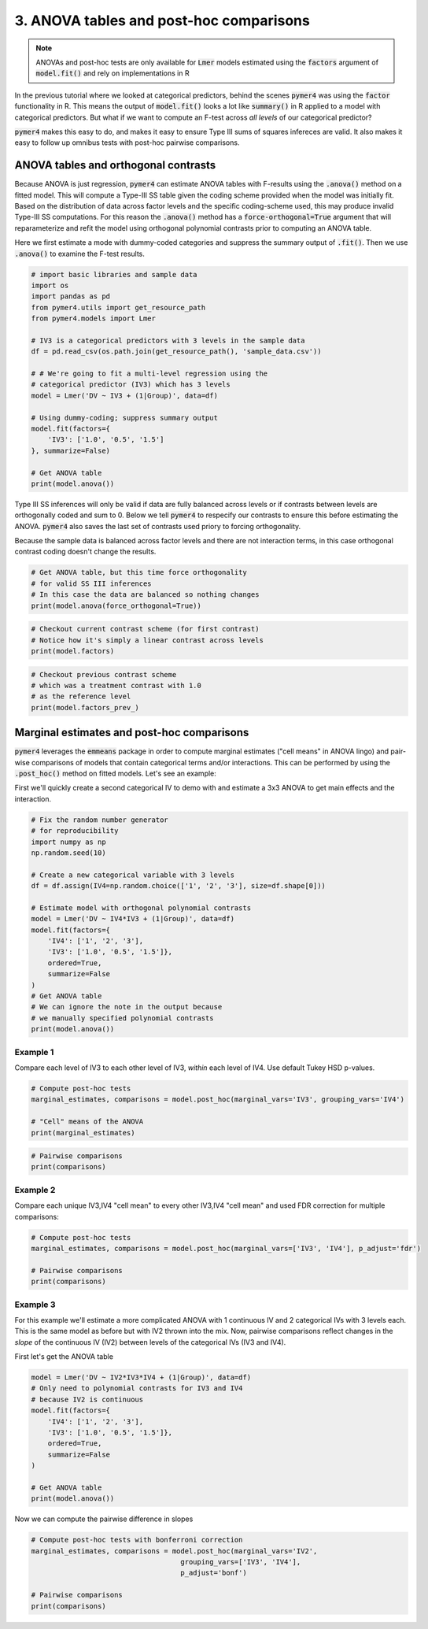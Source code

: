 .. only:: html

    .. note::
        :class: sphx-glr-download-link-note

        Click :ref:`here <sphx_glr_download_auto_examples_example_03_posthoc.py>`     to download the full example code
    .. rst-class:: sphx-glr-example-title

    .. _sphx_glr_auto_examples_example_03_posthoc.py:


3. ANOVA tables and post-hoc comparisons
========================================

.. note::
  ANOVAs and post-hoc tests are only available for :code:`Lmer` models estimated using the :code:`factors` argument of :code:`model.fit()` and rely on implementations in R

In the previous tutorial where we looked at categorical predictors, behind the scenes :code:`pymer4` was using the :code:`factor` functionality in R. This means the output of :code:`model.fit()` looks a lot like :code:`summary()` in R applied to a model with categorical predictors. But what if we want to compute an F-test across *all levels* of our categorical predictor? 

:code:`pymer4` makes this easy to do, and makes it easy to ensure Type III sums of squares infereces are valid. It also makes it easy to follow up omnibus tests with post-hoc pairwise comparisons. 

ANOVA tables and orthogonal contrasts
-------------------------------------
Because ANOVA is just regression, :code:`pymer4` can estimate ANOVA tables with F-results using the :code:`.anova()` method on a fitted model. This will compute a Type-III SS table given the coding scheme provided when the model was initially fit. Based on the distribution of data across factor levels and the specific coding-scheme used, this may produce invalid Type-III SS computations. For this reason the :code:`.anova()` method has a :code:`force-orthogonal=True` argument that will reparameterize and refit the model using orthogonal polynomial contrasts prior to computing an ANOVA table.

Here we first estimate a mode with dummy-coded categories and suppress the summary output of :code:`.fit()`. Then we use :code:`.anova()` to examine the F-test results. 


.. code-block:: default


    # import basic libraries and sample data
    import os
    import pandas as pd
    from pymer4.utils import get_resource_path
    from pymer4.models import Lmer

    # IV3 is a categorical predictors with 3 levels in the sample data
    df = pd.read_csv(os.path.join(get_resource_path(), 'sample_data.csv'))

    # # We're going to fit a multi-level regression using the 
    # categorical predictor (IV3) which has 3 levels
    model = Lmer('DV ~ IV3 + (1|Group)', data=df)

    # Using dummy-coding; suppress summary output
    model.fit(factors={
        'IV3': ['1.0', '0.5', '1.5']
    }, summarize=False)

    # Get ANOVA table
    print(model.anova())





.. rst-class:: sphx-glr-script-out

 Out:

 .. code-block:: none

    SS Type III Analysis of Variance Table with Satterthwaite approximated degrees of freedom:
    (NOTE: Using original model contrasts, orthogonality not guaranteed)
                SS           MS  NumDF  DenomDF    F-stat     P-val Sig
    0  2359.778135  1179.889067      2    515.0  5.296284  0.005287  **




Type III SS inferences will only be valid if data are fully balanced across levels or if contrasts between levels are orthogonally coded and sum to 0. Below we tell :code:`pymer4` to respecify our contrasts to ensure this before estimating the ANOVA. :code:`pymer4` also saves the last set of contrasts used priory to forcing orthogonality. 

Because the sample data is balanced across factor levels and there are not interaction terms, in this case orthogonal contrast coding doesn't change the results.


.. code-block:: default


    # Get ANOVA table, but this time force orthogonality 
    # for valid SS III inferences
    # In this case the data are balanced so nothing changes
    print(model.anova(force_orthogonal=True))





.. rst-class:: sphx-glr-script-out

 Out:

 .. code-block:: none

    SS Type III Analysis of Variance Table with Satterthwaite approximated degrees of freedom:
    (NOTE: Model refit with orthogonal polynomial contrasts)
                SS           MS  NumDF     DenomDF    F-stat     P-val Sig
    0  2359.778135  1179.889067      2  515.000001  5.296284  0.005287  **





.. code-block:: default


    # Checkout current contrast scheme (for first contrast)
    # Notice how it's simply a linear contrast across levels
    print(model.factors) 





.. rst-class:: sphx-glr-script-out

 Out:

 .. code-block:: none

    {'IV3': ['0.5', '1.0', '1.5']}





.. code-block:: default


    # Checkout previous contrast scheme 
    # which was a treatment contrast with 1.0
    # as the reference level
    print(model.factors_prev_)





.. rst-class:: sphx-glr-script-out

 Out:

 .. code-block:: none

    {'IV3': ['1.0', '0.5', '1.5']}




Marginal estimates and post-hoc comparisons
-------------------------------------------
:code:`pymer4` leverages the :code:`emmeans` package in order to compute marginal estimates ("cell means" in ANOVA lingo) and pair-wise comparisons of models that contain categorical terms and/or interactions. This can be performed by using the :code:`.post_hoc()` method on fitted models. Let's see an example: 

First we'll quickly create a second categorical IV to demo with and estimate a 3x3 ANOVA to get main effects and the interaction.


.. code-block:: default


    # Fix the random number generator 
    # for reproducibility
    import numpy as np
    np.random.seed(10)

    # Create a new categorical variable with 3 levels
    df = df.assign(IV4=np.random.choice(['1', '2', '3'], size=df.shape[0]))

    # Estimate model with orthogonal polynomial contrasts
    model = Lmer('DV ~ IV4*IV3 + (1|Group)', data=df)
    model.fit(factors={
        'IV4': ['1', '2', '3'],
        'IV3': ['1.0', '0.5', '1.5']},
        ordered=True,
        summarize=False
    )
    # Get ANOVA table
    # We can ignore the note in the output because
    # we manually specified polynomial contrasts
    print(model.anova())





.. rst-class:: sphx-glr-script-out

 Out:

 .. code-block:: none

    SS Type III Analysis of Variance Table with Satterthwaite approximated degrees of freedom:
    (NOTE: Using original model contrasts, orthogonality not guaranteed)
                SS           MS  NumDF     DenomDF    F-stat     P-val Sig
    0   449.771051   224.885525      2  510.897775  1.006943  0.366058    
    1  2486.124318  1243.062159      2  508.993080  5.565910  0.004063  **
    2   553.852530   138.463132      4  511.073624  0.619980  0.648444    




Example 1
~~~~~~~~~
Compare each level of IV3 to each other level of IV3, *within* each level of IV4. Use default Tukey HSD p-values.


.. code-block:: default


    # Compute post-hoc tests
    marginal_estimates, comparisons = model.post_hoc(marginal_vars='IV3', grouping_vars='IV4')

    # "Cell" means of the ANOVA
    print(marginal_estimates)





.. rst-class:: sphx-glr-script-out

 Out:

 .. code-block:: none

    P-values adjusted by tukey method for family of 3 estimates
       IV3 IV4  Estimate  2.5_ci  97.5_ci     SE      DF
    0  1.0   1    42.554  31.788   53.320  4.398  68.140
    1  0.5   1    45.455  34.648   56.263  4.417  69.299
    2  1.5   1    40.904  30.219   51.589  4.361  65.943
    3  1.0   2    42.092  31.308   52.875  4.406  68.609
    4  0.5   2    41.495  30.860   52.130  4.339  64.626
    5  1.5   2    38.786  27.961   49.611  4.425  69.746
    6  1.0   3    43.424  32.769   54.079  4.348  65.149
    7  0.5   3    46.008  35.276   56.739  4.383  67.208
    8  1.5   3    38.119  27.402   48.836  4.376  66.801





.. code-block:: default


    # Pairwise comparisons
    print(comparisons)





.. rst-class:: sphx-glr-script-out

 Out:

 .. code-block:: none

        Contrast IV4  Estimate  2.5_ci  97.5_ci     SE       DF  T-stat  P-val Sig
    0  1.0 - 0.5   1    -2.901  -9.523    3.721  2.817  510.016  -1.030  0.558    
    1  1.0 - 1.5   1     1.650  -4.750    8.050  2.723  510.137   0.606  0.817    
    2  0.5 - 1.5   1     4.552  -1.951   11.054  2.766  510.267   1.645  0.228    
    3  1.0 - 0.5   2     0.596  -5.749    6.942  2.700  510.249   0.221  0.973    
    4  1.0 - 1.5   2     3.305  -3.387    9.998  2.847  510.883   1.161  0.477    
    5  0.5 - 1.5   2     2.709  -3.749    9.166  2.747  510.732   0.986  0.586    
    6  1.0 - 0.5   3    -2.584  -8.893    3.725  2.684  510.213  -0.963  0.601    
    7  1.0 - 1.5   3     5.305  -1.006   11.615  2.685  510.710   1.976  0.119    
    8  0.5 - 1.5   3     7.889   1.437   14.340  2.745  510.663   2.874  0.012   *




Example 2
~~~~~~~~~
Compare each unique IV3,IV4 "cell mean" to every other IV3,IV4 "cell mean" and used FDR correction for multiple comparisons:


.. code-block:: default



    # Compute post-hoc tests
    marginal_estimates, comparisons = model.post_hoc(marginal_vars=['IV3', 'IV4'], p_adjust='fdr')

    # Pairwise comparisons
    print(comparisons)





.. rst-class:: sphx-glr-script-out

 Out:

 .. code-block:: none

    P-values adjusted by fdr method for 36 comparisons
             Contrast  Estimate  2.5_ci  97.5_ci     SE       DF  T-stat  P-val Sig
    0   1.0,1 - 0.5,1    -2.901 -11.957    6.155  2.817  510.016  -1.030  0.535    
    1   1.0,1 - 1.5,1     1.650  -7.102   10.403  2.723  510.137   0.606  0.726    
    2   1.0,1 - 1.0,2     0.463  -8.657    9.582  2.837  511.103   0.163  0.871    
    3   1.0,1 - 0.5,2     1.059  -7.649    9.766  2.709  510.435   0.391  0.835    
    4   1.0,1 - 1.5,2     3.768  -5.364   12.899  2.841  510.737   1.326  0.473    
    5   1.0,1 - 1.0,3    -0.870  -9.659    7.918  2.734  510.723  -0.318  0.869    
    6   1.0,1 - 0.5,3    -3.454 -12.306    5.398  2.754  509.926  -1.254  0.473    
    7   1.0,1 - 1.5,3     4.435  -4.426   13.296  2.757  510.425   1.609  0.390    
    8   0.5,1 - 1.5,1     4.552  -4.341   13.444  2.766  510.267   1.645  0.390    
    9   0.5,1 - 1.0,2     3.364  -5.732   12.460  2.829  510.264   1.189  0.493    
    10  0.5,1 - 0.5,2     3.960  -4.883   12.803  2.751  510.486   1.440  0.446    
    11  0.5,1 - 1.5,2     6.669  -2.568   15.906  2.873  510.672   2.321  0.186    
    12  0.5,1 - 1.0,3     2.031  -6.796   10.858  2.746  510.241   0.740  0.637    
    13  0.5,1 - 0.5,3    -0.552  -9.603    8.498  2.815  510.401  -0.196  0.869    
    14  0.5,1 - 1.5,3     7.336  -1.568   16.241  2.770  509.937   2.648  0.118    
    15  1.5,1 - 1.0,2    -1.188 -10.044    7.669  2.755  510.808  -0.431  0.827    
    16  1.5,1 - 0.5,2    -0.591  -9.041    7.858  2.628  510.149  -0.225  0.869    
    17  1.5,1 - 1.5,2     2.117  -6.937   11.172  2.817  511.496   0.752  0.637    
    18  1.5,1 - 1.0,3    -2.520 -11.037    5.996  2.649  510.392  -0.951  0.535    
    19  1.5,1 - 0.5,3    -5.104 -13.818    3.610  2.711  510.376  -1.883  0.362    
    20  1.5,1 - 1.5,3     2.785  -5.986   11.555  2.728  511.139   1.021  0.535    
    21  1.0,2 - 0.5,2     0.596  -8.082    9.274  2.700  510.249   0.221  0.869    
    22  1.0,2 - 1.5,2     3.305  -5.848   12.458  2.847  510.883   1.161  0.493    
    23  1.0,2 - 1.0,3    -1.333 -10.235    7.570  2.769  511.440  -0.481  0.811    
    24  1.0,2 - 0.5,3    -3.916 -12.888    5.055  2.791  510.691  -1.403  0.446    
    25  1.0,2 - 1.5,3     3.972  -4.883   12.828  2.755  510.379   1.442  0.446    
    26  0.5,2 - 1.5,2     2.709  -6.123   11.540  2.747  510.732   0.986  0.535    
    27  0.5,2 - 1.0,3    -1.929 -10.318    6.460  2.610  510.175  -0.739  0.637    
    28  0.5,2 - 0.5,3    -4.513 -13.207    4.181  2.705  510.802  -1.669  0.390    
    29  0.5,2 - 1.5,3     3.376  -5.172   11.924  2.659  510.356   1.270  0.473    
    30  1.5,2 - 1.0,3    -4.638 -13.457    4.181  2.743  510.454  -1.691  0.390    
    31  1.5,2 - 0.5,3    -7.222 -16.183    1.740  2.788  510.132  -2.590  0.118    
    32  1.5,2 - 1.5,3     0.667  -8.475    9.810  2.844  511.638   0.235  0.869    
    33  1.0,3 - 0.5,3    -2.584 -11.212    6.044  2.684  510.213  -0.963  0.535    
    34  1.0,3 - 1.5,3     5.305  -3.325   13.935  2.685  510.710   1.976  0.351    
    35  0.5,3 - 1.5,3     7.889  -0.935   16.712  2.745  510.663   2.874  0.118    




Example 3
~~~~~~~~~
For this example we'll estimate a more complicated ANOVA with 1 continuous IV and 2 categorical IVs with 3 levels each. This is the same model as before but with IV2 thrown into the mix. Now, pairwise comparisons reflect changes in the *slope* of the continuous IV (IV2) between levels of the categorical IVs (IV3 and IV4).

First let's get the ANOVA table


.. code-block:: default

    model = Lmer('DV ~ IV2*IV3*IV4 + (1|Group)', data=df)
    # Only need to polynomial contrasts for IV3 and IV4
    # because IV2 is continuous
    model.fit(factors={
        'IV4': ['1', '2', '3'],
        'IV3': ['1.0', '0.5', '1.5']},
        ordered=True,
        summarize=False
    )

    # Get ANOVA table
    print(model.anova())





.. rst-class:: sphx-glr-script-out

 Out:

 .. code-block:: none

    SS Type III Analysis of Variance Table with Satterthwaite approximated degrees of freedom:
    (NOTE: Using original model contrasts, orthogonality not guaranteed)
                 SS            MS  NumDF     DenomDF      F-stat         P-val  Sig
    0  46010.245471  46010.245471      1  535.763367  306.765451  1.220547e-54  ***
    1    726.318000    363.159000      2  500.573997    2.421301  8.984551e-02    .
    2    143.379932     71.689966      2  502.297291    0.477981  6.203159e-01     
    3    613.455876    306.727938      2  500.403443    2.045056  1.304528e-01     
    4      4.914900      2.457450      2  502.300664    0.016385  9.837494e-01     
    5     92.225327     23.056332      4  502.950771    0.153724  9.612985e-01     
    6    368.085569     92.021392      4  503.354865    0.613537  6.530638e-01     




Now we can compute the pairwise difference in slopes 


.. code-block:: default


    # Compute post-hoc tests with bonferroni correction
    marginal_estimates, comparisons = model.post_hoc(marginal_vars='IV2',
                                        grouping_vars=['IV3', 'IV4'],
                                        p_adjust='bonf')

    # Pairwise comparisons
    print(comparisons)




.. rst-class:: sphx-glr-script-out

 Out:

 .. code-block:: none

    P-values adjusted by bonf method for 3 comparisons
        Contrast IV4  Estimate  2.5_ci  97.5_ci     SE       DF  T-stat  P-val Sig
    0  1.0 - 0.5   1    -0.053  -0.254    0.147  0.084  502.345  -0.638  1.000    
    1  1.0 - 1.5   1    -0.131  -0.313    0.050  0.076  502.494  -1.734  0.250    
    2  0.5 - 1.5   1    -0.078  -0.278    0.122  0.083  502.821  -0.933  1.000    
    3  1.0 - 0.5   2    -0.038  -0.210    0.134  0.072  501.096  -0.526  1.000    
    4  1.0 - 1.5   2     0.002  -0.184    0.189  0.078  502.745   0.031  1.000    
    5  0.5 - 1.5   2     0.040  -0.142    0.222  0.076  502.836   0.530  1.000    
    6  1.0 - 0.5   3    -0.134  -0.329    0.061  0.081  502.956  -1.646  0.301    
    7  1.0 - 1.5   3    -0.110  -0.302    0.083  0.080  502.109  -1.368  0.516    
    8  0.5 - 1.5   3     0.024  -0.166    0.214  0.079  502.538   0.304  1.000    





.. _sphx_glr_download_auto_examples_example_03_posthoc.py:


.. only :: html

 .. container:: sphx-glr-footer
    :class: sphx-glr-footer-example



  .. container:: sphx-glr-download sphx-glr-download-python

     :download:`Download Python source code: example_03_posthoc.py <example_03_posthoc.py>`



  .. container:: sphx-glr-download sphx-glr-download-jupyter

     :download:`Download Jupyter notebook: example_03_posthoc.ipynb <example_03_posthoc.ipynb>`


.. only:: html

 .. rst-class:: sphx-glr-signature

    `Gallery generated by Sphinx-Gallery <https://sphinx-gallery.github.io>`_
